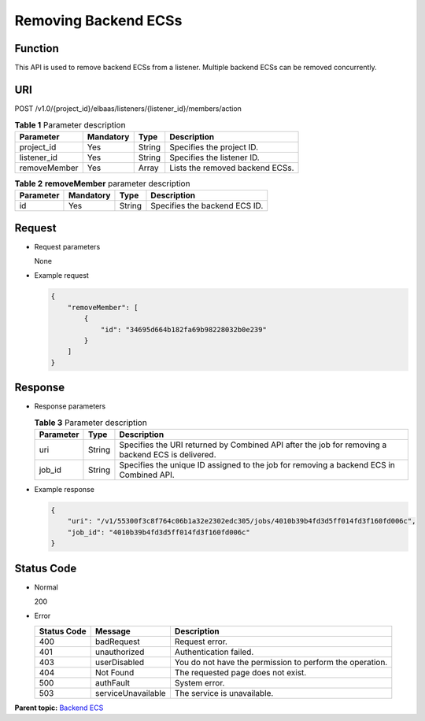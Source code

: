 Removing Backend ECSs
=====================

Function
^^^^^^^^

This API is used to remove backend ECSs from a listener. Multiple backend ECSs can be removed concurrently.

URI
^^^

POST /v1.0/{project_id}/elbaas/listeners/{listener_id}/members/action

.. table:: **Table 1** Parameter description

   ============ ========= ====== ===============================
   Parameter    Mandatory Type   Description
   ============ ========= ====== ===============================
   project_id   Yes       String Specifies the project ID.
   listener_id  Yes       String Specifies the listener ID.
   removeMember Yes       Array  Lists the removed backend ECSs.
   ============ ========= ====== ===============================

.. table:: **Table 2** **removeMember** parameter description

   ========= ========= ====== =============================
   Parameter Mandatory Type   Description
   ========= ========= ====== =============================
   id        Yes       String Specifies the backend ECS ID.
   ========= ========= ====== =============================

Request
^^^^^^^

-  Request parameters

   None

-  Example request

   .. code:: screen

      {
          "removeMember": [
              {
                  "id": "34695d664b182fa69b98228032b0e239"
              }
          ]
      }

Response
^^^^^^^^

-  Response parameters

   .. table:: **Table 3** Parameter description

      ========= ====== =================================================================================================
      Parameter Type   Description
      ========= ====== =================================================================================================
      uri       String Specifies the URI returned by Combined API after the job for removing a backend ECS is delivered.
      job_id    String Specifies the unique ID assigned to the job for removing a backend ECS in Combined API.
      ========= ====== =================================================================================================

-  Example response

   .. code:: screen

      {
          "uri": "/v1/55300f3c8f764c06b1a32e2302edc305/jobs/4010b39b4fd3d5ff014fd3f160fd006c",
          "job_id": "4010b39b4fd3d5ff014fd3f160fd006c"
      }

Status Code
^^^^^^^^^^^

-  Normal

   200

-  Error

   =========== ================== ========================================================
   Status Code Message            Description
   =========== ================== ========================================================
   400         badRequest         Request error.
   401         unauthorized       Authentication failed.
   403         userDisabled       You do not have the permission to perform the operation.
   404         Not Found          The requested page does not exist.
   500         authFault          System error.
   503         serviceUnavailable The service is unavailable.
   =========== ================== ========================================================

**Parent topic:** `Backend ECS <elb_jd_hd_0000.html>`__
